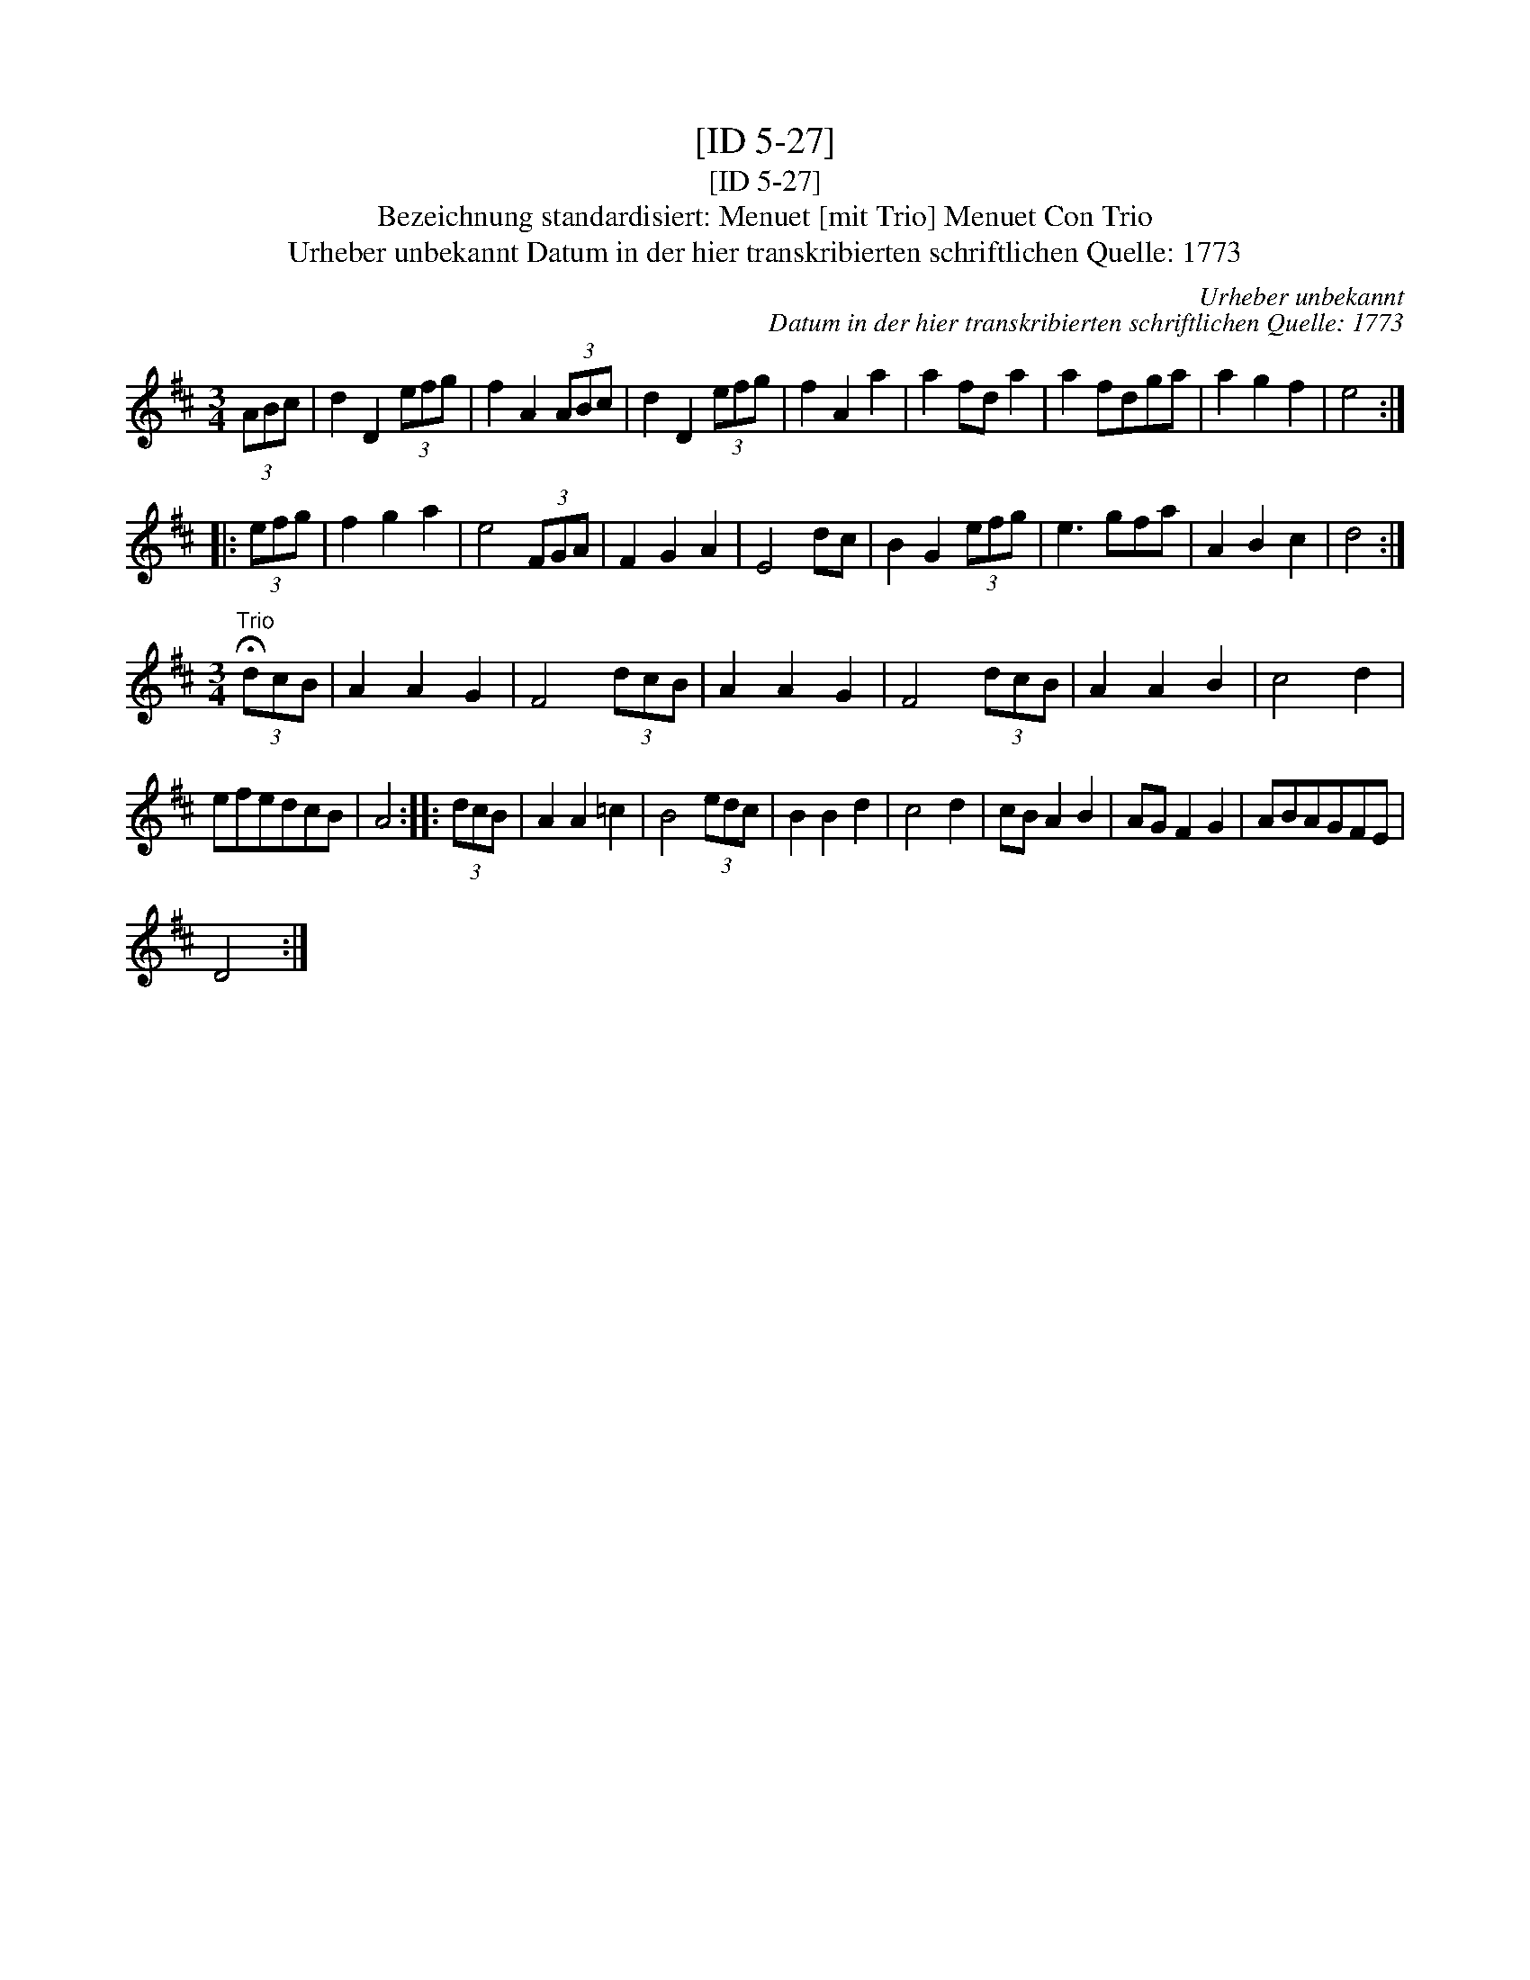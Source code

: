 X:1
T:[ID 5-27]
T:[ID 5-27]
T:Bezeichnung standardisiert: Menuet [mit Trio] Menuet Con Trio
T:Urheber unbekannt Datum in der hier transkribierten schriftlichen Quelle: 1773
C:Urheber unbekannt
C:Datum in der hier transkribierten schriftlichen Quelle: 1773
L:1/8
M:3/4
K:D
V:1 treble 
V:1
 (3ABc | d2 D2 (3efg | f2 A2 (3ABc | d2 D2 (3efg | f2 A2 a2 | a2 fd a2 | a2 fdga | a2 g2 f2 | e4 :: %9
 (3efg | f2 g2 a2 | e4 (3FGA | F2 G2 A2 | E4 dc | B2 G2 (3efg | e3 gfa | A2 B2 c2 | d4 :| %18
[M:3/4]"^Trio" (3!fermata!dcB | A2 A2 G2 | F4 (3dcB | A2 A2 G2 | F4 (3dcB | A2 A2 B2 | c4 d2 | %25
 efedcB | A4 :: (3dcB | A2 A2 =c2 | B4 (3edc | B2 B2 d2 | c4 d2 | cB A2 B2 | AG F2 G2 | ABAGFE | %35
 D4 :| %36

